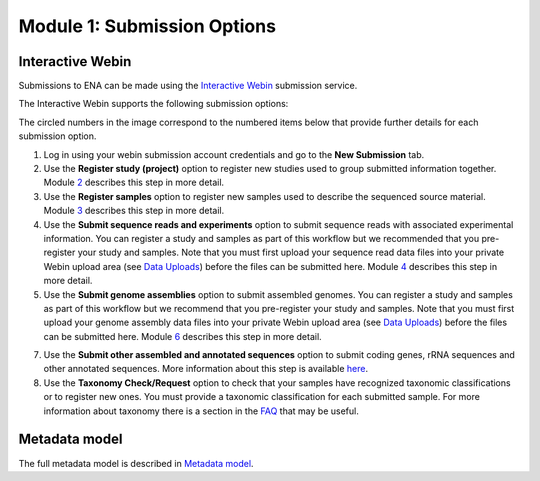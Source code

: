 Module 1: Submission Options
****************************

Interactive Webin
=================

Submissions to ENA can be made using the `Interactive Webin <https://www.ebi.ac.uk/ena/submit/sra/#home>`_ submission service.

The Interactive Webin supports the following submission options:

.. image:: images/mod_01_p01.png

The circled numbers in the image correspond to the numbered items below that provide further details for each submission option.

1. Log in using your webin submission account credentials and go to the **New Submission** tab.
2. Use the **Register study (project)** option to register new studies used to group submitted information together.
   Module 2_ describes this step in more detail.
3. Use the **Register samples** option to register new samples used to describe the sequenced source material.
   Module 3_ describes this step in more detail.
4. Use the **Submit sequence reads and experiments** option to submit sequence reads with associated experimental information.
   You can register a study and samples as part of this workflow but we recommended that you pre-register your study and samples.
   Note that you must first upload your sequence read data files into your private Webin upload area (see `Data Uploads <upload_01.html>`_)
   before the files can be submitted here. Module 4_ describes this step in more detail.
5. Use the **Submit genome assemblies** option to submit assembled genomes. You can register a study and samples as part of this workflow
   but we recommend that you pre-register your study and samples.  Note that you must first upload your genome assembly data files
   into your private Webin upload area (see `Data Uploads <upload_01.html>`_) before the files can be submitted here.
   Module 6_ describes this step in more detail.
7. Use the **Submit other assembled and annotated sequences** option to submit coding genes, rRNA sequences and other
   annotated sequences. More information about this step is available `here <https://www.ebi.ac.uk/ena/submit/sequence-submission>`_.
8. Use the **Taxonomy Check/Request** option to check that your samples have recognized taxonomic classifications
   or to register new ones. You must provide a taxonomic classification for each submitted sample.
   For more information about taxonomy there is a section in the FAQ_ that may be useful.

.. _2: mod_02.html
.. _3: mod_03.html
.. _4: mod_04.html
.. _6: mod_06.html
.. _FAQ: tax.html

Metadata model
=================

The full metadata model is described in `Metadata model <meta_01.html>`_.
